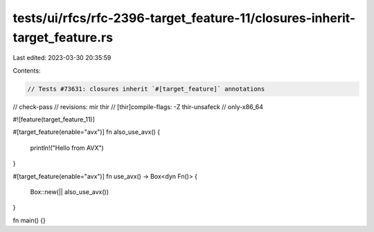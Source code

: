 tests/ui/rfcs/rfc-2396-target_feature-11/closures-inherit-target_feature.rs
===========================================================================

Last edited: 2023-03-30 20:35:59

Contents:

.. code-block:: rs

    // Tests #73631: closures inherit `#[target_feature]` annotations

// check-pass
// revisions: mir thir
// [thir]compile-flags: -Z thir-unsafeck
// only-x86_64

#![feature(target_feature_11)]

#[target_feature(enable="avx")]
fn also_use_avx() {
    println!("Hello from AVX")
}

#[target_feature(enable="avx")]
fn use_avx() -> Box<dyn Fn()> {
    Box::new(|| also_use_avx())
}

fn main() {}


